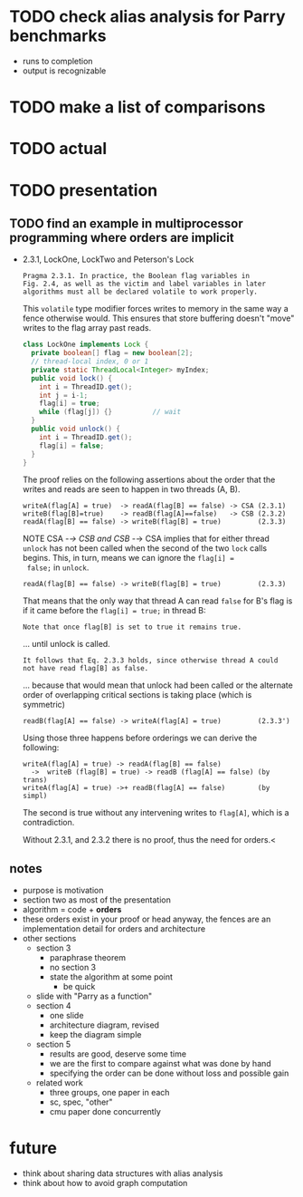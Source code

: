 * TODO check alias analysis for Parry benchmarks
  - runs to completion
  - output is recognizable
* TODO make a list of comparisons
* TODO actual
* TODO presentation
** TODO find an example in multiprocessor programming where orders are implicit
   - 2.3.1, LockOne, LockTwo and Peterson's Lock
     #+BEGIN_EXAMPLE
     Pragma 2.3.1. In practice, the Boolean flag variables in
     Fig. 2.4, as well as the victim and label variables in later
     algorithms must all be declared volatile to work properly.
     #+END_EXAMPLE

     This ~volatile~ type modifier forces writes to memory in the same
     way a fence otherwise would. This ensures that store buffering
     doesn't "move" writes to the flag array past reads.

     #+BEGIN_SRC java
class LockOne implements Lock {
  private boolean[] flag = new boolean[2];
  // thread-local index, 0 or 1
  private static ThreadLocal<Integer> myIndex;
  public void lock() {
    int i = ThreadID.get();
    int j = i-1;
    flag[i] = true;
    while (flag[j]) {}          // wait
  }
  public void unlock() {
    int i = ThreadID.get();
    flag[i] = false;
  }
}
     #+END_SRC

     The proof relies on the following assertions about the order that
     the writes and reads are seen to happen in two threads (A, B).

     #+BEGIN_EXAMPLE
     writeA(flag[A] = true)  -> readA(flag[B] == false) -> CSA (2.3.1)
     writeB(flag[B]=true)    -> readB(flag[A]==false)   -> CSB (2.3.2)
     readA(flag[B] == false) -> writeB(flag[B] = true)         (2.3.3)
     #+END_EXAMPLE

     NOTE CSA -/-> CSB and CSB -/-> CSA implies that for either thread
     ~unlock~ has not been called when the second of the two ~lock~
     calls begins. This, in turn, means we can ignore the ~flag[i] =
     false;~ in ~unlock~.

     #+BEGIN_EXAMPLE
     readA(flag[B] == false) -> writeB(flag[B] = true)         (2.3.3)
     #+END_EXAMPLE

     That means that the only way that thread A can read ~false~ for B's flag
     is if it came before the ~flag[i] = true;~ in thread B:

     #+BEGIN_EXAMPLE
     Note that once flag[B] is set to true it remains true.
     #+END_EXAMPLE

     ... until unlock is called.

     #+BEGIN_EXAMPLE
     It follows that Eq. 2.3.3 holds, since otherwise thread A could
     not have read flag[B] as false.
     #+END_EXAMPLE

     ... because that would mean that unlock had been called or the
     alternate order of overlapping critical sections is taking place
     (which is symmetric)

     #+BEGIN_EXAMPLE
     readB(flag[A] == false) -> writeA(flag[A] = true)         (2.3.3')
     #+END_EXAMPLE

     Using those three happens before orderings we can derive the following:

     #+BEGIN_EXAMPLE
     writeA(flag[A] = true) -> readA(flag[B] == false)
       ->  writeB (flag[B] = true) -> readB (flag[A] == false) (by trans)
     writeA(flag[A] = true) ->+ readB(flag[A] == false)        (by simpl)
     #+END_EXAMPLE

     The second is true without any intervening writes to ~flag[A]~,
     which is a contradiction.

     Without 2.3.1, and 2.3.2 there is no proof, thus the need for orders.<

** notes
   - purpose is motivation
   - section two as most of the presentation
   - algorithm = code + *orders*
   - these orders exist in your proof or head anyway, the fences are an
     implementation detail for orders and architecture
   - other sections
     - section 3
       - paraphrase theorem
       - no section 3
       - state the algorithm at some point
         - be quick
     - slide with "Parry as a function"
     - section 4
       - one slide
       - architecture diagram, revised
       - keep the diagram simple
     - section 5
       - results are good, deserve some time
       - we are the first to compare against what was done by hand
       - specifying the order can be done without loss and possible gain
     - related work
       - three groups, one paper in each
       - sc, spec, "other"
       - cmu paper done concurrently
* future
  - think about sharing data structures with alias analysis
  - think about how to avoid graph computation
